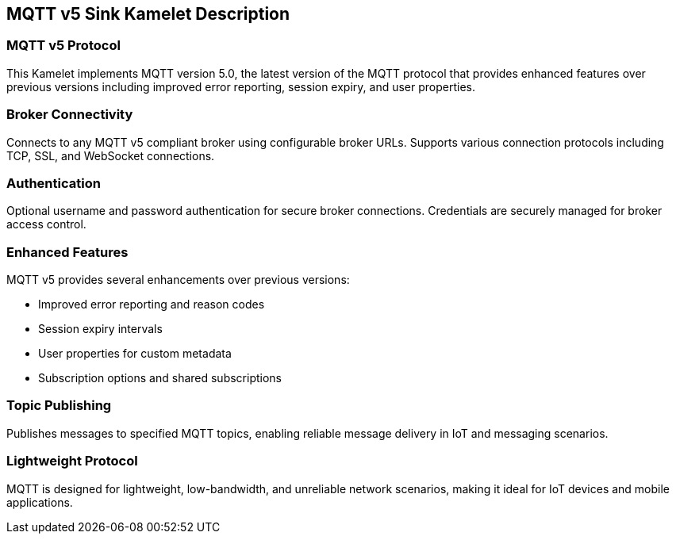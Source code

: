 == MQTT v5 Sink Kamelet Description

=== MQTT v5 Protocol

This Kamelet implements MQTT version 5.0, the latest version of the MQTT protocol that provides enhanced features over previous versions including improved error reporting, session expiry, and user properties.

=== Broker Connectivity

Connects to any MQTT v5 compliant broker using configurable broker URLs. Supports various connection protocols including TCP, SSL, and WebSocket connections.

=== Authentication

Optional username and password authentication for secure broker connections. Credentials are securely managed for broker access control.

=== Enhanced Features

MQTT v5 provides several enhancements over previous versions:

- Improved error reporting and reason codes
- Session expiry intervals
- User properties for custom metadata
- Subscription options and shared subscriptions

=== Topic Publishing

Publishes messages to specified MQTT topics, enabling reliable message delivery in IoT and messaging scenarios.

=== Lightweight Protocol

MQTT is designed for lightweight, low-bandwidth, and unreliable network scenarios, making it ideal for IoT devices and mobile applications.